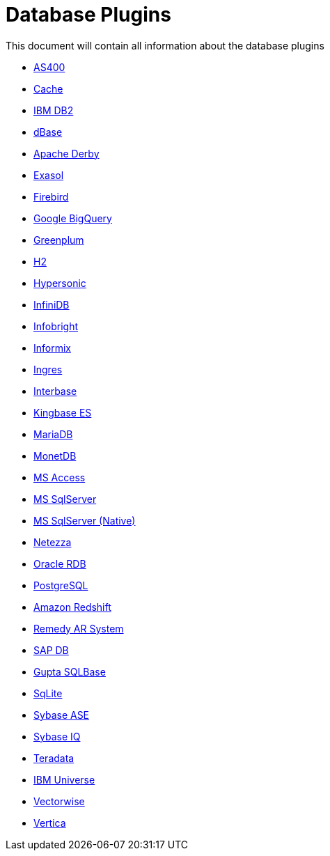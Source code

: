[[database-plugins]]
= Database Plugins

This document will contain all information about the database plugins

* xref:plugins/database/as400.adoc[AS400]
* xref:plugins/database/cache.adoc[Cache]
* xref:plugins/database/db2.adoc[IBM DB2]
* xref:plugins/database/dbase.adoc[dBase]
* xref:plugins/database/derby.adoc[Apache Derby]
* xref:plugins/database/exasol.adoc[Exasol]
* xref:plugins/database/firebird.adoc[Firebird]
* xref:plugins/database/googlebigquery.adoc[Google BigQuery]
* xref:plugins/database/greenplum.adoc[Greenplum]
* xref:plugins/database/h2.adoc[H2]
* xref:plugins/database/hypersonic.adoc[Hypersonic]
* xref:plugins/database/infinidb.adoc[InfiniDB]
* xref:plugins/database/infobright.adoc[Infobright]
* xref:plugins/database/informix.adoc[Informix]
* xref:plugins/database/ingres.adoc[Ingres]
* xref:plugins/database/interbase.adoc[Interbase]
* xref:plugins/database/kingbasees.adoc[Kingbase ES]
* xref:plugins/database/mariadb.adoc[MariaDB]
* xref:plugins/database/monetdb.adoc[MonetDB]
* xref:plugins/database/msaccess.adoc[MS Access]
* xref:plugins/database/mssql.adoc[MS SqlServer]
* xref:plugins/database/mssqlnqtive.adoc[MS SqlServer (Native)]
* xref:plugins/database/netezza.adoc[Netezza]
* xref:plugins/database/oraclerdb.adoc[Oracle RDB]
* xref:plugins/database/postgresql.adoc[PostgreSQL]
* xref:plugins/database/redshift.adoc[Amazon Redshift]
* xref:plugins/database/remedy-ar-system.adoc[Remedy AR System]
* xref:plugins/database/sapdb.adoc[SAP DB]
* xref:plugins/database/sqlbase.adoc[Gupta SQLBase]
* xref:plugins/database/sqlite.adoc[SqLite]
* xref:plugins/database/sybase.adoc[Sybase ASE]
* xref:plugins/database/sybaseiq.adoc[Sybase IQ]
* xref:plugins/database/teradata.adoc[Teradata]
* xref:plugins/database/universe.adoc[IBM Universe]
* xref:plugins/database/vectorwise.adoc[Vectorwise]
* xref:plugins/database/vertica.adoc[Vertica]